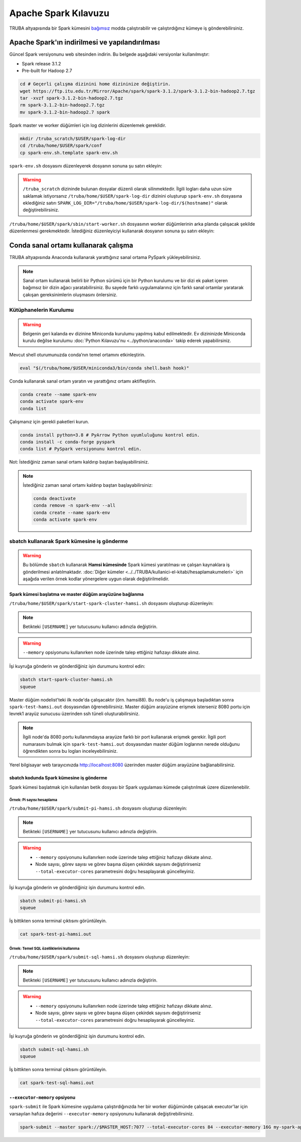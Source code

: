 =======================
Apache Spark Kılavuzu
=======================

TRUBA altyapısında bir Spark kümesini `bağımsız <https://spark.apache.org/docs/latest/spark-standalone.html>`_ modda çalıştırabilir ve çalıştırdığınız kümeye iş gönderebilirsiniz. 

------------------------------------------------
Apache Spark'ın indirilmesi ve yapılandırılması
------------------------------------------------

Güncel Spark versiyonunu web sitesinden indirin. Bu belgede aşağıdaki versiyonlar kullanılmıştır:

* Spark release 3.1.2
* Pre-built for Hadoop 2.7

.. code-block:: bash

    cd # Geçerli çalışma dizinini home dizininize değiştirin.
    wget https://ftp.itu.edu.tr/Mirror/Apache/spark/spark-3.1.2/spark-3.1.2-bin-hadoop2.7.tgz
    tar -xvzf spark-3.1.2-bin-hadoop2.7.tgz
    rm spark-3.1.2-bin-hadoop2.7.tgz
    mv spark-3.1.2-bin-hadoop2.7 spark

Spark master ve worker düğümleri için log dizinlerini düzenlemek gereklidir.

.. code-block:: bash

    mkdir /truba_scratch/$USER/spark-log-dir
    cd /truba/home/$USER/spark/conf
    cp spark-env.sh.template spark-env.sh

``spark-env.sh`` dosyasını düzenleyerek dosyanın sonuna şu satırı ekleyin:

.. code-block:: bash
    :caption: spark-env.sh

    SPARK_LOG_DIR="/truba_scratch/$USER/spark-log-dir/$(hostname)"

.. warning::

    ``/truba_scratch`` dizininde bulunan dosyalar düzenli olarak silinmektedir. İlgili logları daha uzun süre saklamak istiyorsanız ``/truba/home/$USER/spark-log-dir`` dizinini oluşturup ``spark-env.sh`` dosyasına eklediğiniz satırı ``SPARK_LOG_DIR="/truba/home/$USER/spark-log-dir/$(hostname)"`` olarak değiştirebilirsiniz.

``/truba/home/$USER/spark/sbin/start-worker.sh`` dosyasının worker düğümlerinin arka planda çalışacak şekilde düzenlenmesi gerekmektedir. İstediğiniz düzenleyiciyi kullanarak dosyanın sonuna şu satırı ekleyin:

.. code-block:: bash
    :caption: start-worker.sh

    sleep infinity

---------------------------------------
Conda sanal ortamı kullanarak çalışma
---------------------------------------

TRUBA altyapısında Anaconda kullanarak yarattığınız sanal ortama PySpark yükleyebilirsiniz.

.. note::

    Sanal ortam kullanarak belirli bir Python sürümü için bir Python kurulumu ve bir dizi ek paket içeren bağımsız bir dizin ağacı yaratabilirsiniz. Bu sayede farklı uygulamalarınız için farklı sanal ortamlar yaratarak çakışan gereksinimlerin oluşmasını önlersiniz.

Kütüphanelerin Kurulumu
==========================

.. warning::

    Belgenin geri kalanda ev dizinine Miniconda kurulumu yapılmış kabul edilmektedir. Ev dizininizde Miniconda kurulu değilse kurulumu :doc:`Python Kılavuzu'nu <../python/anaconda>` takip ederek yapabilirsiniz.

Mevcut shell oturumunuzda conda’nın temel ortamını etkinleştirin.

.. code-block:: bash

    eval "$(/truba/home/$USER/miniconda3/bin/conda shell.bash hook)"

Conda kullanarak sanal ortam yaratın ve yarattığınız ortamı aktifleştirin.

.. code-block:: bash
    
    conda create --name spark-env
    conda activate spark-env
    conda list

Çalışmanız için gerekli paketleri kurun.

.. code-block:: bash

    conda install python=3.8 # PyArrow Python uyumluluğunu kontrol edin.
    conda install -c conda-forge pyspark
    conda list # PySpark versiyonunu kontrol edin.

Not: İstediğiniz zaman sanal ortamı kaldırıp baştan başlayabilirsiniz.

.. note::
    
    İstediğiniz zaman sanal ortamı kaldırıp baştan başlayabilirsiniz:

    .. code-block:: bash

        conda deactivate
        conda remove -n spark-env --all
        conda create --name spark-env
        conda activate spark-env

sbatch kullanarak Spark kümesine iş gönderme
==============================================

.. warning::

    Bu bölümde ``sbatch`` kullanarak **Hamsi kümesinde** Spark kümesi yaratılması ve çalışan kaynaklara iş gönderilmesi anlatılmaktadır. :doc:`Diğer kümeler <../../TRUBA/kullanici-el-kitabi/hesaplamakumeleri>` için aşağıda verilen örnek kodlar yönergelere uygun olarak değiştirilmelidir.

Spark kümesi başlatma ve master düğüm arayüzüne bağlanma
-----------------------------------------------------------

``/truba/home/$USER/spark/start-spark-cluster-hamsi.sh`` dosyasını oluşturup düzenleyin:


.. note::

    Betikteki ``[USERNAME]`` yer tutucusunu kullanıcı adınızla değiştirin.

.. warning::

    ``--memory`` opsiyonunu kullanırken node üzerinde talep ettiğiniz hafızayı dikkate alınız.

.. code-block:: bash
    :caption: start-spark-cluster-hamsi.sh

    #! /bin/bash
    #SBATCH -p hamsi
    #SBATCH -A [USERNAME]
    #SBATCH -J spark-test-hamsi
    #SBATCH -o spark-test-hamsi.out
    #SBATCH -N 3
    #SBATCH --ntasks-per-node=1
    #SBATCH --cpus-per-task=28
    #SBATCH --time=0:10:00

    # Activate conda environment
    eval "$(/truba/home/$USER/miniconda3/bin/conda shell.bash hook)"
    conda activate spark-env

    # Start Spark cluster
    rm -rf /truba_scratch/$USER/spark-log-dir/*
    MASTER_HOST="$(hostname)"
    echo $MASTER_HOST
    /truba/home/$USER/spark/sbin/start-master.sh
    srun /truba/home/$USER/spark/sbin/start-worker.sh spark://$MASTER_HOST:7077 --cores 28 --memory 96G &
    # memory = [NODE_BASINA_ISTENEN_CEKIRDEK_SAYISI]/[NODE_UZERINDEKI_TOPLAM_CEKIRDEK_SAYISI]

    sleep infinity

İşi kuyruğa gönderin ve gönderdiğiniz işin durumunu kontrol edin:

.. code-block:: bash
    
    sbatch start-spark-cluster-hamsi.sh
    squeue

Master düğüm nodelist'teki ilk node'da çalışacaktır (örn. hamsi88). Bu node'u iş çalışmaya başladıktan sonra ``spark-test-hamsi.out`` dosyasından öğrenebilirsiniz. Master düğüm arayüzüne erişmek isterseniz 8080 portu için levrek1 arayüz sunucusu üzerinden ssh tüneli oluşturabilirsiniz.

.. code-block:: bash
    :caption: Yerel bilgisayar terminali

    ssh -N -L 8080:[HOSTNAME]:[PORT] 172.16.7.1

.. note::

    İlgili node'da 8080 portu kullanımdaysa arayüze farklı bir port kullanarak erişmek gerekir. İlgili port numarasını bulmak için ``spark-test-hamsi.out`` dosyasından master düğüm loglarının nerede olduğunu öğrendikten sonra bu logları inceleyebilirsiniz.

Yerel bilgisayar web tarayıcınızda http://localhost:8080 üzerinden master düğüm arayüzüne bağlanabilirsiniz.

.. image:: /assets/spark-howto/web-interface.png  
   :width: 1000

sbatch kodunda Spark kümesine iş gönderme
-------------------------------------------

Spark kümesi başlatmak için kullanılan betik dosyası bir Spark uygulaması kümede çalıştırılmak üzere düzenlenebilir.

Örnek: Pi sayısı hesaplama
***************************

``/truba/home/$USER/spark/submit-pi-hamsi.sh`` dosyasını oluşturup düzenleyin:

.. note::

    Betikteki ``[USERNAME]`` yer tutucusunu kullanıcı adınızla değiştirin.

.. warning::

    * ``--memory`` opsiyonunu kullanırken node üzerinde talep ettiğiniz hafızayı dikkate alınız.
    * Node sayısı, görev sayısı ve görev başına düşen çekirdek sayısını değiştirirseniz ``--total-executor-cores`` parametresini doğru hesaplayarak güncelleyiniz.

.. code-block:: bash
    :caption: submit-pi-hamsi.sh

    #! /bin/bash
    #SBATCH -p hamsi
    #SBATCH -A [USERNAME]
    #SBATCH -J spark-test-pi-hamsi
    #SBATCH -o spark-test-pi-hamsi.out
    #SBATCH -N 3
    #SBATCH --ntasks-per-node=1
    #SBATCH --cpus-per-task=28
    #SBATCH --time=0:10:00

    # Activate conda environment
    eval "$(/truba/home/$USER/miniconda3/bin/conda shell.bash hook)"
    conda activate spark-env

    # Start Spark cluster
    rm -rf /truba_scratch/$USER/spark-log-dir/*
    MASTER_HOST="$(hostname)"
    echo $MASTER_HOST
    /truba/home/$USER/spark/sbin/start-master.sh
    srun /truba/home/$USER/spark/sbin/start-worker.sh spark://$MASTER_HOST:7077 --cores 28 --memory 96G &
    # memory = [NODE_BASINA_ISTENEN_CEKIRDEK_SAYISI]/[NODE_UZERINDEKI_TOPLAM_CEKIRDEK_SAYISI]

    # Submit Spark application
    spark-submit --master spark://$MASTER_HOST:7077 --total-executor-cores 84 examples/src/main/python/pi.py 100
    # total-executor-cores = [NODE_SAYISI]*[NODE_BASINA_DUSEN_GOREV_SAYISI]*[GOREV_BASINA_DUSEN_CEKIRDEK_SAYISI]

İşi kuyruğa gönderin ve gönderdiğiniz işin durumunu kontrol edin.

.. code-block:: bash

    sbatch submit-pi-hamsi.sh
    squeue

İş bittikten sonra terminal çıktısını görüntüleyin.

.. code-block:: bash

    cat spark-test-pi-hamsi.out

Örnek: Temel SQL özelliklerini kullanma
*****************************************

``/truba/home/$USER/spark/submit-sql-hamsi.sh`` dosyasını oluşturup düzenleyin:

.. note::

    Betikteki ``[USERNAME]`` yer tutucusunu kullanıcı adınızla değiştirin.

.. warning::

    * ``--memory`` opsiyonunu kullanırken node üzerinde talep ettiğiniz hafızayı dikkate alınız.
    * Node sayısı, görev sayısı ve görev başına düşen çekirdek sayısını değiştirirseniz ``--total-executor-cores`` parametresini doğru hesaplayarak güncelleyiniz.

.. code-block:: bash
    :caption: submit-sql-hamsi.sh

    #! /bin/bash
    #SBATCH -p hamsi
    #SBATCH -A [USERNAME]
    #SBATCH -J spark-test-sql-hamsi
    #SBATCH -o spark-test-sql-hamsi.out
    #SBATCH -N 3
    #SBATCH --ntasks-per-node=1
    #SBATCH --cpus-per-task=28
    #SBATCH --time=0:10:00

    # Activate conda environment
    eval "$(/truba/home/$USER/miniconda3/bin/conda shell.bash hook)"
    conda activate spark-env

    # Start Spark cluster
    rm -rf /truba_scratch/$USER/spark-log-dir/*
    MASTER_HOST="$(hostname)"
    echo $MASTER_HOST
    /truba/home/$USER/spark/sbin/start-master.sh
    srun /truba/home/$USER/spark/sbin/start-worker.sh spark://$MASTER_HOST:7077 --cores 28 --memory 96G &
    # memory = [NODE_BASINA_ISTENEN_CEKIRDEK_SAYISI]/[NODE_UZERINDEKI_TOPLAM_CEKIRDEK_SAYISI]

    # Submit Spark application
    spark-submit --master spark://$MASTER_HOST:7077 --total-executor-cores 84 examples/src/main/python/sql/basic.py
    # total-executor-cores = [NODE_SAYISI]*[NODE_BASINA_DUSEN_GOREV_SAYISI]*[GOREV_BASINA_DUSEN_CEKIRDEK_SAYISI]

İşi kuyruğa gönderin ve gönderdiğiniz işin durumunu kontrol edin.

.. code-block:: bash

    sbatch submit-sql-hamsi.sh
    squeue

İş bittikten sonra terminal çıktısını görüntüleyin.

.. code-block:: bash

    cat spark-test-sql-hamsi.out

``--executor-memory`` opsiyonu
--------------------------------

``spark-submit`` ile Spark kümesine uygulama çalıştırdığınızda her bir worker düğümünde çalışacak executor'lar için varsayılan hafıza değerini ``--executor-memory`` opsiyonunu kullanarak değiştirebilirsiniz.

.. code-block:: bash

    spark-submit --master spark://$MASTER_HOST:7077 --total-executor-cores 84 --executor-memory 16G my-spark-application.py
